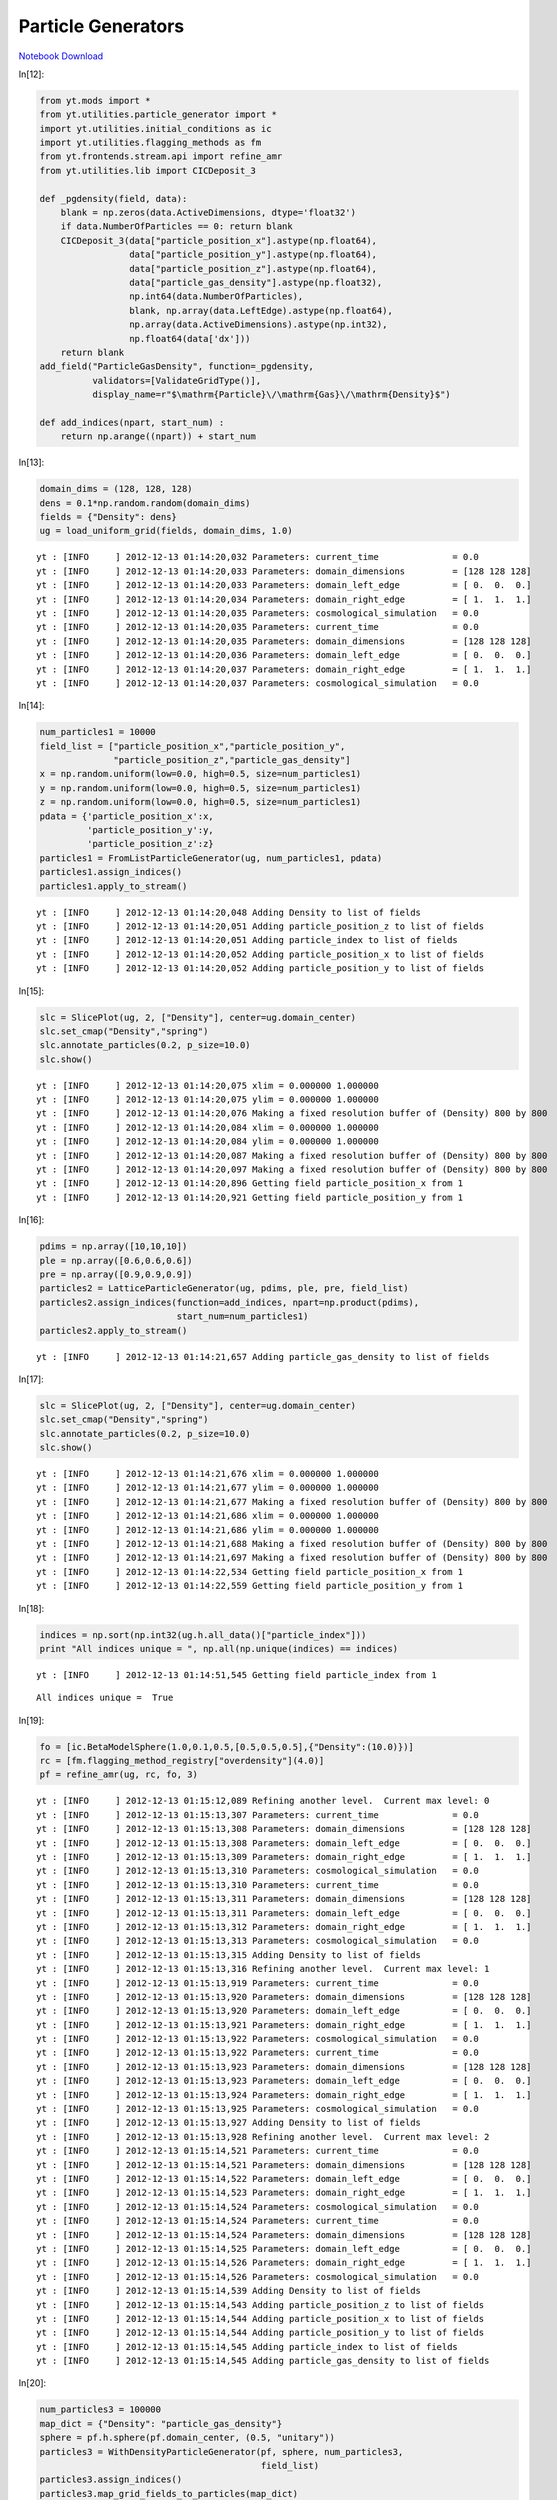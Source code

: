 Particle Generators
===================


`Notebook Download <https://hub.yt-project.org/go/5o6k23>`_


In[12]:

.. sourcecode:: python

    from yt.mods import *
    from yt.utilities.particle_generator import *
    import yt.utilities.initial_conditions as ic
    import yt.utilities.flagging_methods as fm
    from yt.frontends.stream.api import refine_amr
    from yt.utilities.lib import CICDeposit_3
    
    def _pgdensity(field, data):
        blank = np.zeros(data.ActiveDimensions, dtype='float32')
        if data.NumberOfParticles == 0: return blank
        CICDeposit_3(data["particle_position_x"].astype(np.float64),
                     data["particle_position_y"].astype(np.float64),
                     data["particle_position_z"].astype(np.float64),
                     data["particle_gas_density"].astype(np.float32),
                     np.int64(data.NumberOfParticles),
                     blank, np.array(data.LeftEdge).astype(np.float64),
                     np.array(data.ActiveDimensions).astype(np.int32),
                     np.float64(data['dx']))
        return blank
    add_field("ParticleGasDensity", function=_pgdensity,
              validators=[ValidateGridType()], 
              display_name=r"$\mathrm{Particle}\/\mathrm{Gas}\/\mathrm{Density}$")
    
    def add_indices(npart, start_num) :
        return np.arange((npart)) + start_num

In[13]:

.. sourcecode:: python

    domain_dims = (128, 128, 128)
    dens = 0.1*np.random.random(domain_dims)
    fields = {"Density": dens}
    ug = load_uniform_grid(fields, domain_dims, 1.0)

.. parsed-literal::

    yt : [INFO     ] 2012-12-13 01:14:20,032 Parameters: current_time              = 0.0
    yt : [INFO     ] 2012-12-13 01:14:20,033 Parameters: domain_dimensions         = [128 128 128]
    yt : [INFO     ] 2012-12-13 01:14:20,033 Parameters: domain_left_edge          = [ 0.  0.  0.]
    yt : [INFO     ] 2012-12-13 01:14:20,034 Parameters: domain_right_edge         = [ 1.  1.  1.]
    yt : [INFO     ] 2012-12-13 01:14:20,035 Parameters: cosmological_simulation   = 0.0
    yt : [INFO     ] 2012-12-13 01:14:20,035 Parameters: current_time              = 0.0
    yt : [INFO     ] 2012-12-13 01:14:20,035 Parameters: domain_dimensions         = [128 128 128]
    yt : [INFO     ] 2012-12-13 01:14:20,036 Parameters: domain_left_edge          = [ 0.  0.  0.]
    yt : [INFO     ] 2012-12-13 01:14:20,037 Parameters: domain_right_edge         = [ 1.  1.  1.]
    yt : [INFO     ] 2012-12-13 01:14:20,037 Parameters: cosmological_simulation   = 0.0


In[14]:

.. sourcecode:: python

    num_particles1 = 10000
    field_list = ["particle_position_x","particle_position_y",
                  "particle_position_z","particle_gas_density"]
    x = np.random.uniform(low=0.0, high=0.5, size=num_particles1)
    y = np.random.uniform(low=0.0, high=0.5, size=num_particles1)
    z = np.random.uniform(low=0.0, high=0.5, size=num_particles1)
    pdata = {'particle_position_x':x,
             'particle_position_y':y,
             'particle_position_z':z}
    particles1 = FromListParticleGenerator(ug, num_particles1, pdata)
    particles1.assign_indices()
    particles1.apply_to_stream()

.. parsed-literal::

    yt : [INFO     ] 2012-12-13 01:14:20,048 Adding Density to list of fields
    yt : [INFO     ] 2012-12-13 01:14:20,051 Adding particle_position_z to list of fields
    yt : [INFO     ] 2012-12-13 01:14:20,051 Adding particle_index to list of fields
    yt : [INFO     ] 2012-12-13 01:14:20,052 Adding particle_position_x to list of fields
    yt : [INFO     ] 2012-12-13 01:14:20,052 Adding particle_position_y to list of fields


In[15]:

.. sourcecode:: python

    slc = SlicePlot(ug, 2, ["Density"], center=ug.domain_center)
    slc.set_cmap("Density","spring")
    slc.annotate_particles(0.2, p_size=10.0)
    slc.show()

.. parsed-literal::

    yt : [INFO     ] 2012-12-13 01:14:20,075 xlim = 0.000000 1.000000
    yt : [INFO     ] 2012-12-13 01:14:20,075 ylim = 0.000000 1.000000
    yt : [INFO     ] 2012-12-13 01:14:20,076 Making a fixed resolution buffer of (Density) 800 by 800
    yt : [INFO     ] 2012-12-13 01:14:20,084 xlim = 0.000000 1.000000
    yt : [INFO     ] 2012-12-13 01:14:20,084 ylim = 0.000000 1.000000
    yt : [INFO     ] 2012-12-13 01:14:20,087 Making a fixed resolution buffer of (Density) 800 by 800
    yt : [INFO     ] 2012-12-13 01:14:20,097 Making a fixed resolution buffer of (Density) 800 by 800
    yt : [INFO     ] 2012-12-13 01:14:20,896 Getting field particle_position_x from 1
    yt : [INFO     ] 2012-12-13 01:14:20,921 Getting field particle_position_y from 1


.. attachment-image:: ParticleGenerator_files/ParticleGenerator_ipynb_fig_00.png

In[16]:

.. sourcecode:: python

    pdims = np.array([10,10,10])
    ple = np.array([0.6,0.6,0.6])
    pre = np.array([0.9,0.9,0.9])
    particles2 = LatticeParticleGenerator(ug, pdims, ple, pre, field_list)
    particles2.assign_indices(function=add_indices, npart=np.product(pdims),
                              start_num=num_particles1)
    particles2.apply_to_stream()

.. parsed-literal::

    yt : [INFO     ] 2012-12-13 01:14:21,657 Adding particle_gas_density to list of fields


In[17]:

.. sourcecode:: python

    slc = SlicePlot(ug, 2, ["Density"], center=ug.domain_center)
    slc.set_cmap("Density","spring")
    slc.annotate_particles(0.2, p_size=10.0)
    slc.show()

.. parsed-literal::

    yt : [INFO     ] 2012-12-13 01:14:21,676 xlim = 0.000000 1.000000
    yt : [INFO     ] 2012-12-13 01:14:21,677 ylim = 0.000000 1.000000
    yt : [INFO     ] 2012-12-13 01:14:21,677 Making a fixed resolution buffer of (Density) 800 by 800
    yt : [INFO     ] 2012-12-13 01:14:21,686 xlim = 0.000000 1.000000
    yt : [INFO     ] 2012-12-13 01:14:21,686 ylim = 0.000000 1.000000
    yt : [INFO     ] 2012-12-13 01:14:21,688 Making a fixed resolution buffer of (Density) 800 by 800
    yt : [INFO     ] 2012-12-13 01:14:21,697 Making a fixed resolution buffer of (Density) 800 by 800
    yt : [INFO     ] 2012-12-13 01:14:22,534 Getting field particle_position_x from 1
    yt : [INFO     ] 2012-12-13 01:14:22,559 Getting field particle_position_y from 1


.. attachment-image:: ParticleGenerator_files/ParticleGenerator_ipynb_fig_01.png

In[18]:

.. sourcecode:: python

    indices = np.sort(np.int32(ug.h.all_data()["particle_index"]))
    print "All indices unique = ", np.all(np.unique(indices) == indices)

.. parsed-literal::

    yt : [INFO     ] 2012-12-13 01:14:51,545 Getting field particle_index from 1


.. parsed-literal::

    All indices unique =  True


In[19]:

.. sourcecode:: python

    fo = [ic.BetaModelSphere(1.0,0.1,0.5,[0.5,0.5,0.5],{"Density":(10.0)})]
    rc = [fm.flagging_method_registry["overdensity"](4.0)]
    pf = refine_amr(ug, rc, fo, 3)

.. parsed-literal::

    yt : [INFO     ] 2012-12-13 01:15:12,089 Refining another level.  Current max level: 0
    yt : [INFO     ] 2012-12-13 01:15:13,307 Parameters: current_time              = 0.0
    yt : [INFO     ] 2012-12-13 01:15:13,308 Parameters: domain_dimensions         = [128 128 128]
    yt : [INFO     ] 2012-12-13 01:15:13,308 Parameters: domain_left_edge          = [ 0.  0.  0.]
    yt : [INFO     ] 2012-12-13 01:15:13,309 Parameters: domain_right_edge         = [ 1.  1.  1.]
    yt : [INFO     ] 2012-12-13 01:15:13,310 Parameters: cosmological_simulation   = 0.0
    yt : [INFO     ] 2012-12-13 01:15:13,310 Parameters: current_time              = 0.0
    yt : [INFO     ] 2012-12-13 01:15:13,311 Parameters: domain_dimensions         = [128 128 128]
    yt : [INFO     ] 2012-12-13 01:15:13,311 Parameters: domain_left_edge          = [ 0.  0.  0.]
    yt : [INFO     ] 2012-12-13 01:15:13,312 Parameters: domain_right_edge         = [ 1.  1.  1.]
    yt : [INFO     ] 2012-12-13 01:15:13,313 Parameters: cosmological_simulation   = 0.0
    yt : [INFO     ] 2012-12-13 01:15:13,315 Adding Density to list of fields
    yt : [INFO     ] 2012-12-13 01:15:13,316 Refining another level.  Current max level: 1
    yt : [INFO     ] 2012-12-13 01:15:13,919 Parameters: current_time              = 0.0
    yt : [INFO     ] 2012-12-13 01:15:13,920 Parameters: domain_dimensions         = [128 128 128]
    yt : [INFO     ] 2012-12-13 01:15:13,920 Parameters: domain_left_edge          = [ 0.  0.  0.]
    yt : [INFO     ] 2012-12-13 01:15:13,921 Parameters: domain_right_edge         = [ 1.  1.  1.]
    yt : [INFO     ] 2012-12-13 01:15:13,922 Parameters: cosmological_simulation   = 0.0
    yt : [INFO     ] 2012-12-13 01:15:13,922 Parameters: current_time              = 0.0
    yt : [INFO     ] 2012-12-13 01:15:13,923 Parameters: domain_dimensions         = [128 128 128]
    yt : [INFO     ] 2012-12-13 01:15:13,923 Parameters: domain_left_edge          = [ 0.  0.  0.]
    yt : [INFO     ] 2012-12-13 01:15:13,924 Parameters: domain_right_edge         = [ 1.  1.  1.]
    yt : [INFO     ] 2012-12-13 01:15:13,925 Parameters: cosmological_simulation   = 0.0
    yt : [INFO     ] 2012-12-13 01:15:13,927 Adding Density to list of fields
    yt : [INFO     ] 2012-12-13 01:15:13,928 Refining another level.  Current max level: 2
    yt : [INFO     ] 2012-12-13 01:15:14,521 Parameters: current_time              = 0.0
    yt : [INFO     ] 2012-12-13 01:15:14,521 Parameters: domain_dimensions         = [128 128 128]
    yt : [INFO     ] 2012-12-13 01:15:14,522 Parameters: domain_left_edge          = [ 0.  0.  0.]
    yt : [INFO     ] 2012-12-13 01:15:14,523 Parameters: domain_right_edge         = [ 1.  1.  1.]
    yt : [INFO     ] 2012-12-13 01:15:14,524 Parameters: cosmological_simulation   = 0.0
    yt : [INFO     ] 2012-12-13 01:15:14,524 Parameters: current_time              = 0.0
    yt : [INFO     ] 2012-12-13 01:15:14,524 Parameters: domain_dimensions         = [128 128 128]
    yt : [INFO     ] 2012-12-13 01:15:14,525 Parameters: domain_left_edge          = [ 0.  0.  0.]
    yt : [INFO     ] 2012-12-13 01:15:14,526 Parameters: domain_right_edge         = [ 1.  1.  1.]
    yt : [INFO     ] 2012-12-13 01:15:14,526 Parameters: cosmological_simulation   = 0.0
    yt : [INFO     ] 2012-12-13 01:15:14,539 Adding Density to list of fields
    yt : [INFO     ] 2012-12-13 01:15:14,543 Adding particle_position_z to list of fields
    yt : [INFO     ] 2012-12-13 01:15:14,544 Adding particle_position_x to list of fields
    yt : [INFO     ] 2012-12-13 01:15:14,544 Adding particle_position_y to list of fields
    yt : [INFO     ] 2012-12-13 01:15:14,545 Adding particle_index to list of fields
    yt : [INFO     ] 2012-12-13 01:15:14,545 Adding particle_gas_density to list of fields


In[20]:

.. sourcecode:: python

    num_particles3 = 100000
    map_dict = {"Density": "particle_gas_density"}
    sphere = pf.h.sphere(pf.domain_center, (0.5, "unitary"))
    particles3 = WithDensityParticleGenerator(pf, sphere, num_particles3,
                                              field_list)
    particles3.assign_indices()
    particles3.map_grid_fields_to_particles(map_dict)
    particles3.apply_to_stream(clobber=True)

.. parsed-literal::

    yt : [INFO     ] 2012-12-13 01:15:31,256 Getting field x from 3
    yt : [INFO     ] 2012-12-13 01:15:31,740 Getting field Density from 3
    yt : [INFO     ] 2012-12-13 01:15:31,871 Getting field dx from 3
    yt : [INFO     ] 2012-12-13 01:15:32,012 Getting field dy from 3
    yt : [INFO     ] 2012-12-13 01:15:32,186 Getting field dz from 3
    yt : [INFO     ] 2012-12-13 01:15:32,393 Getting field dx from 3
    yt : [INFO     ] 2012-12-13 01:15:32,571 Getting field y from 3
    yt : [INFO     ] 2012-12-13 01:15:32,694 Getting field dy from 3
    yt : [INFO     ] 2012-12-13 01:15:32,879 Getting field z from 3
    yt : [INFO     ] 2012-12-13 01:15:33,009 Getting field dz from 3


In[21]:

.. sourcecode:: python

    slc = SlicePlot(pf, 2, ["Density","ParticleGasDensity"], center=pf.domain_center)
    slc.set_log("Density", True)
    slc.set_log("ParticleGasDensity", True)
    slc.set_cmap("all", "spring")
    slc.annotate_grids()
    slc.annotate_particles(0.01,p_size=3)
    slc.show()

.. parsed-literal::

    yt : [INFO     ] 2012-12-13 01:15:51,190 xlim = 0.000000 1.000000
    yt : [INFO     ] 2012-12-13 01:15:51,191 ylim = 0.000000 1.000000
    yt : [INFO     ] 2012-12-13 01:15:51,191 Making a fixed resolution buffer of (Density) 800 by 800
    yt : [INFO     ] 2012-12-13 01:15:51,200 Making a fixed resolution buffer of (ParticleGasDensity) 800 by 800
    yt : [INFO     ] 2012-12-13 01:15:51,211 xlim = 0.000000 1.000000
    yt : [INFO     ] 2012-12-13 01:15:51,211 ylim = 0.000000 1.000000
    yt : [INFO     ] 2012-12-13 01:15:51,214 Making a fixed resolution buffer of (ParticleGasDensity) 800 by 800
    yt : [INFO     ] 2012-12-13 01:15:51,222 Making a fixed resolution buffer of (Density) 800 by 800
    yt : [INFO     ] 2012-12-13 01:15:51,234 Making a fixed resolution buffer of (ParticleGasDensity) 800 by 800
    yt : [INFO     ] 2012-12-13 01:15:51,242 Making a fixed resolution buffer of (Density) 800 by 800
    yt : [INFO     ] 2012-12-13 01:15:54,010 Getting field particle_position_x from 3
    yt : [INFO     ] 2012-12-13 01:15:54,138 Getting field particle_position_y from 3
    yt : [INFO     ] 2012-12-13 01:15:54,504 Getting field particle_position_x from 3
    yt : [INFO     ] 2012-12-13 01:15:54,627 Getting field particle_position_y from 3


.. attachment-image:: ParticleGenerator_files/ParticleGenerator_ipynb_fig_02.png

.. attachment-image:: ParticleGenerator_files/ParticleGenerator_ipynb_fig_03.png

